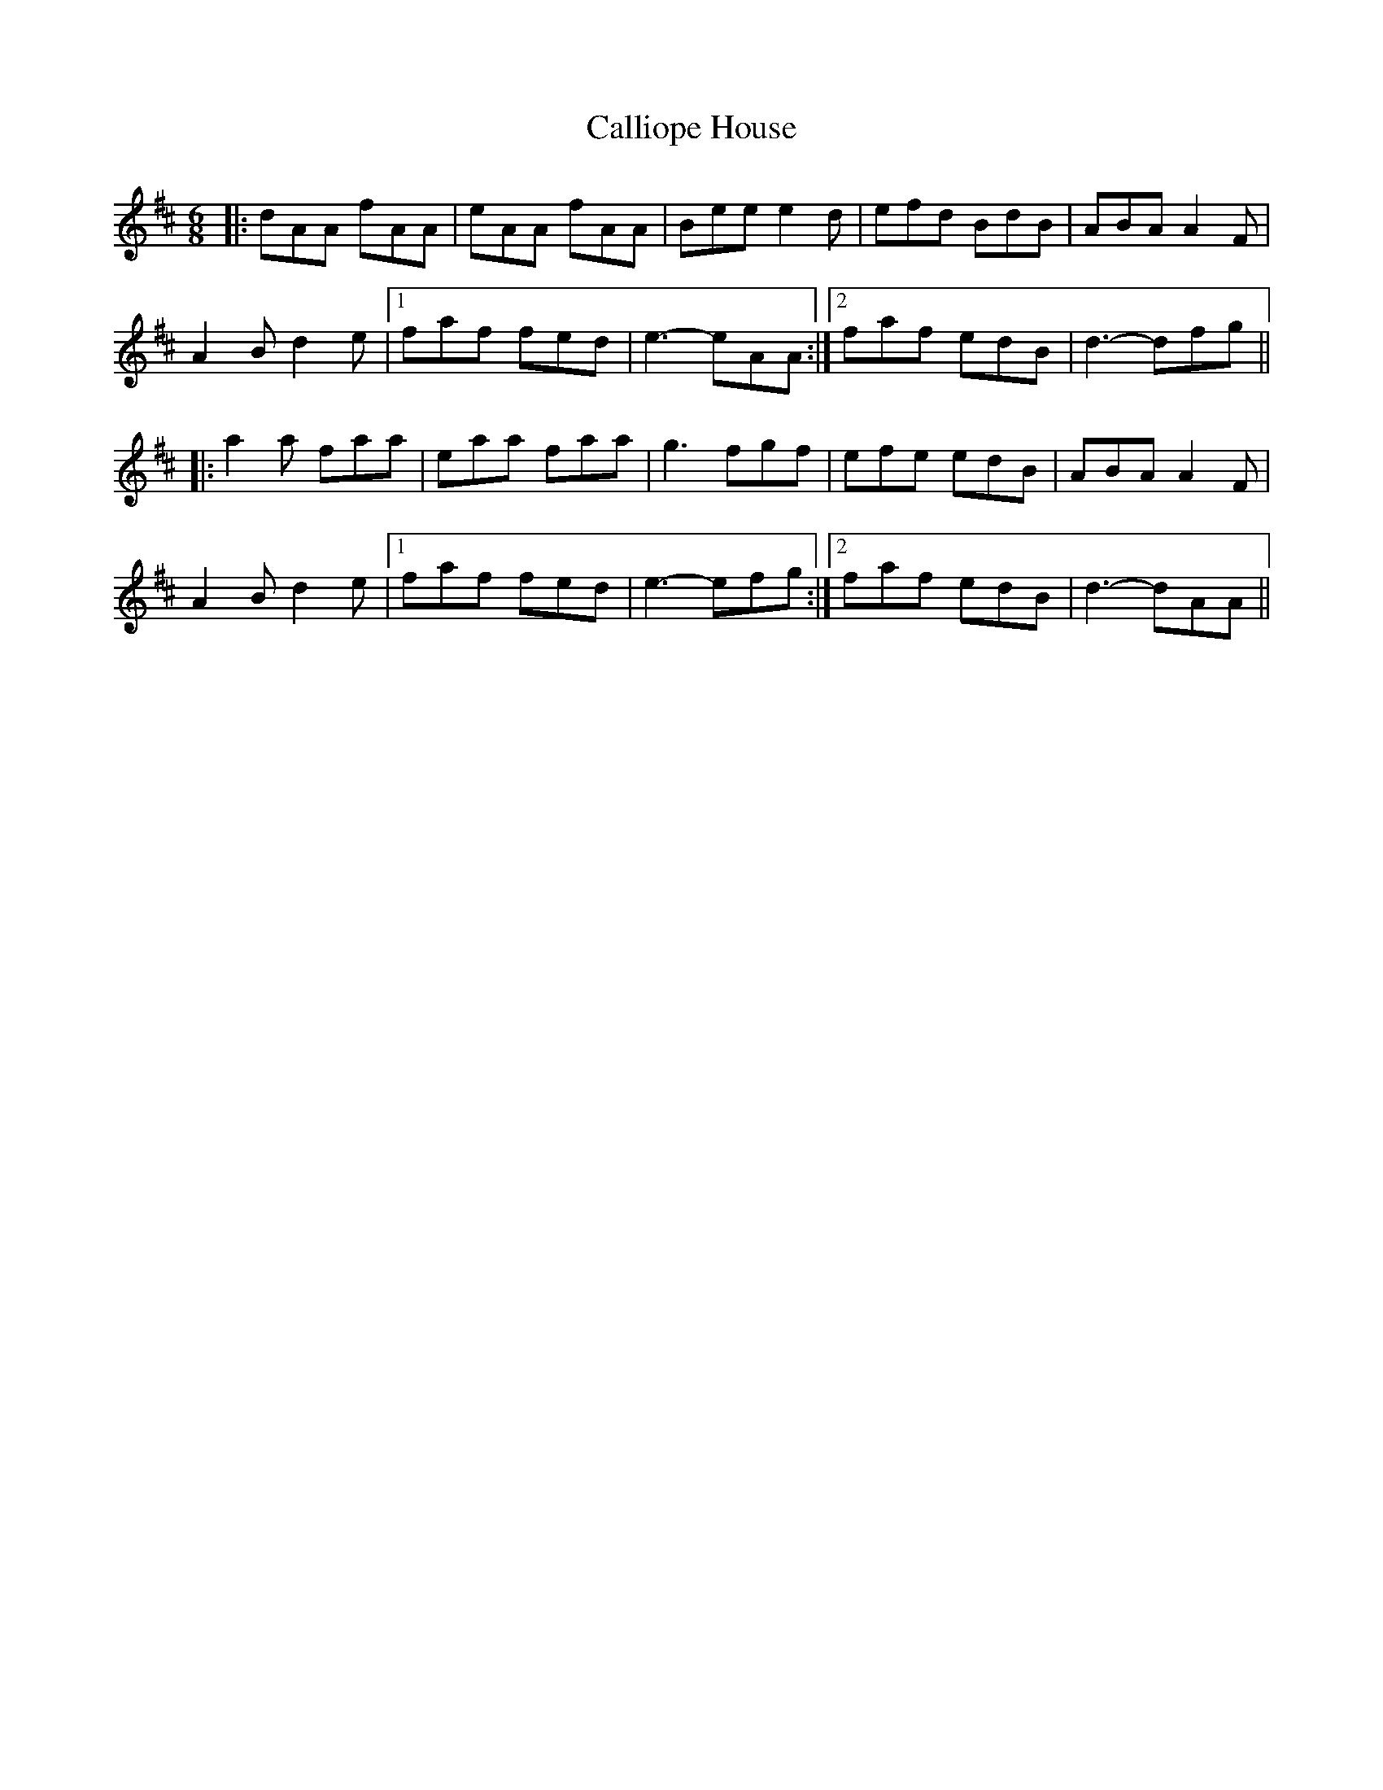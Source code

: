 X: 5855
T: Calliope House
R: jig
M: 6/8
K: Dmajor
|:dAA fAA|eAA fAA|Bee e2d|efd BdB|ABA A2F|
A2B d2e|1 faf fed|e3- eAA:|2 faf edB|d3- dfg||
|:a2a faa|eaa faa|g3 fgf|efe edB|ABA A2F|
A2B d2e|1 faf fed|e3- efg:|2 faf edB|d3- dAA||

